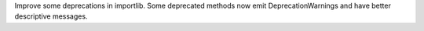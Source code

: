 Improve some deprecations in importlib. Some deprecated methods now emit
DeprecationWarnings and have better descriptive messages.

